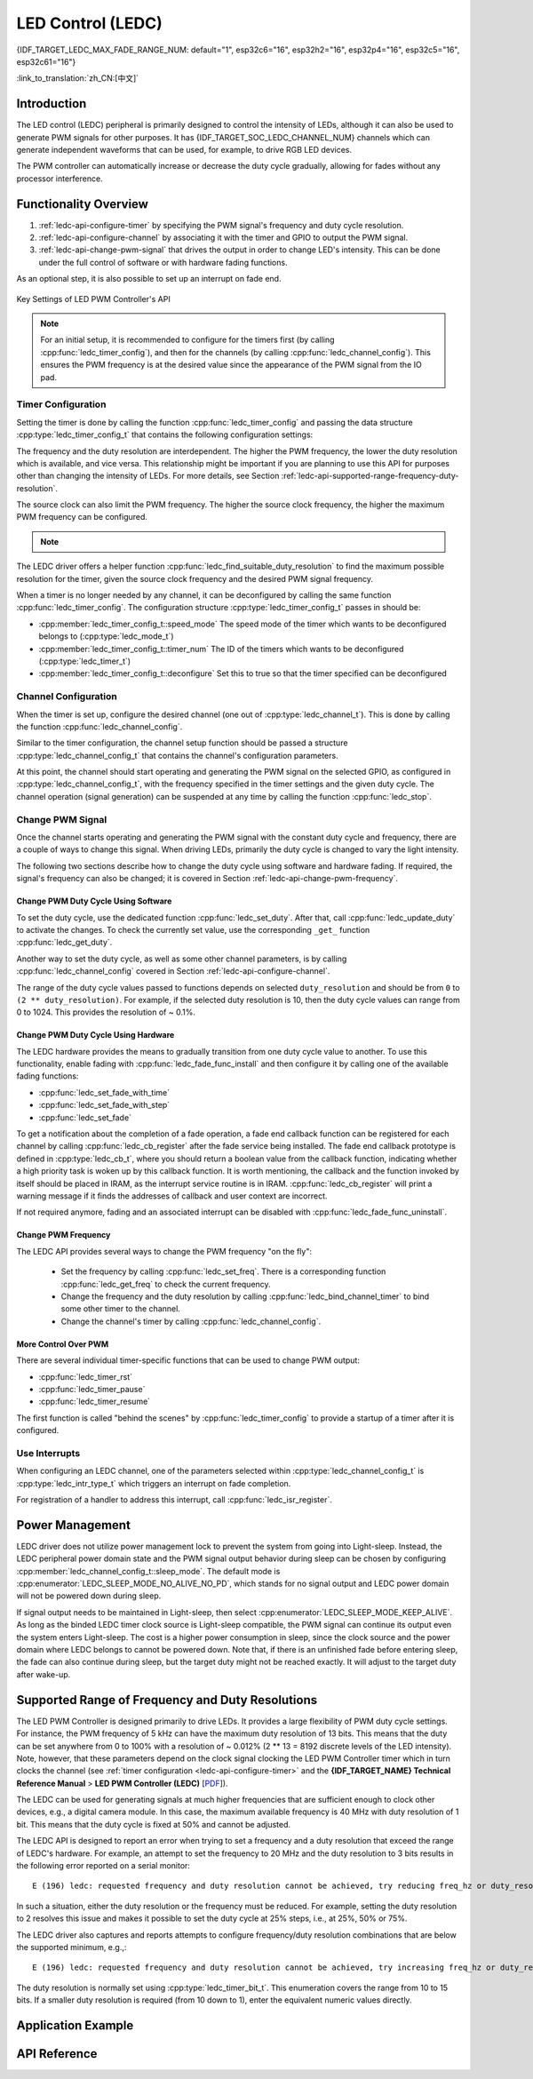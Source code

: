 LED Control (LEDC)
==================

{IDF_TARGET_LEDC_MAX_FADE_RANGE_NUM: default="1", esp32c6="16", esp32h2="16", esp32p4="16", esp32c5="16", esp32c61="16"}

:link_to_translation:`zh_CN:[中文]`

Introduction
------------

The LED control (LEDC) peripheral is primarily designed to control the intensity of LEDs, although it can also be used to generate PWM signals for other purposes. It has {IDF_TARGET_SOC_LEDC_CHANNEL_NUM} channels which can generate independent waveforms that can be used, for example, to drive RGB LED devices.

.. only:: esp32

    LEDC channels are divided into two groups of 8 channels each. One group of LEDC channels operates in high speed mode. This mode is implemented in hardware and offers automatic and glitch-free changing of the PWM duty cycle. The other group of channels operate in low speed mode, the PWM duty cycle must be changed by the driver in software. Each group of channels is also able to use different clock sources.

The PWM controller can automatically increase or decrease the duty cycle gradually, allowing for fades without any processor interference.


Functionality Overview
----------------------

.. only:: esp32

    Setting up a channel of the LEDC in either :ref:`high or low speed mode <ledc-api-high_low_speed_mode>` is done in three steps:


.. only:: not esp32

    Setting up a channel of the LEDC is done in three steps. Note that unlike ESP32, {IDF_TARGET_NAME} only supports configuring channels in "low speed" mode.

1. :ref:`ledc-api-configure-timer` by specifying the PWM signal's frequency and duty cycle resolution.
2. :ref:`ledc-api-configure-channel` by associating it with the timer and GPIO to output the PWM signal.
3. :ref:`ledc-api-change-pwm-signal` that drives the output in order to change LED's intensity. This can be done under the full control of software or with hardware fading functions.

As an optional step, it is also possible to set up an interrupt on fade end.

.. figure:: ../../../_static/ledc-api-settings.jpg
    :align: center
    :alt: Key Settings of LED PWM Controller's API
    :figclass: align-center

    Key Settings of LED PWM Controller's API

.. note::

    For an initial setup, it is recommended to configure for the timers first (by calling :cpp:func:`ledc_timer_config`), and then for the channels (by calling :cpp:func:`ledc_channel_config`). This ensures the PWM frequency is at the desired value since the appearance of the PWM signal from the IO pad.


.. _ledc-api-configure-timer:

Timer Configuration
^^^^^^^^^^^^^^^^^^^

Setting the timer is done by calling the function :cpp:func:`ledc_timer_config` and passing the data structure :cpp:type:`ledc_timer_config_t` that contains the following configuration settings:

.. list::

    :esp32:     - Speed mode :cpp:type:`ledc_mode_t`
    :not esp32: - Speed mode (value must be ``LEDC_LOW_SPEED_MODE``)
    - Timer number :cpp:type:`ledc_timer_t`
    - PWM signal frequency in Hz
    - Resolution of PWM duty
    - Source clock :cpp:type:`ledc_clk_cfg_t`

The frequency and the duty resolution are interdependent. The higher the PWM frequency, the lower the duty resolution which is available, and vice versa. This relationship might be important if you are planning to use this API for purposes other than changing the intensity of LEDs. For more details, see Section :ref:`ledc-api-supported-range-frequency-duty-resolution`.

The source clock can also limit the PWM frequency. The higher the source clock frequency, the higher the maximum PWM frequency can be configured.

.. only:: esp32

    .. list-table:: Characteristics of {IDF_TARGET_NAME} LEDC source clocks
       :widths: 5 5 5 20
       :header-rows: 1

       * - Clock name
         - Clock freq
         - Speed mode
         - Clock capabilities
       * - APB_CLK
         - 80 MHz
         - High / Low
         - /
       * - REF_TICK
         - 1 MHz
         - High / Low
         - Dynamic Frequency Scaling compatible
       * - RC_FAST_CLK
         - ~ 8 MHz
         - Low
         - Dynamic Frequency Scaling compatible, Light-sleep compatible

.. only:: esp32s2

    .. list-table:: Characteristics of {IDF_TARGET_NAME} LEDC source clocks
       :widths: 15 15 30
       :header-rows: 1

       * - Clock name
         - Clock freq
         - Clock capabilities
       * - APB_CLK
         - 80 MHz
         - /
       * - REF_TICK
         - 1 MHz
         - Dynamic Frequency Scaling compatible
       * - RC_FAST_CLK
         - ~ 8 MHz
         - Dynamic Frequency Scaling compatible, Light-sleep compatible
       * - XTAL_CLK
         - 40 MHz
         - Dynamic Frequency Scaling compatible

.. only:: esp32s3 or esp32c3

    .. list-table:: Characteristics of {IDF_TARGET_NAME} LEDC source clocks
       :widths: 15 15 30
       :header-rows: 1

       * - Clock name
         - Clock freq
         - Clock capabilities
       * - APB_CLK
         - 80 MHz
         - /
       * - RC_FAST_CLK
         - ~ 20 MHz
         - Dynamic Frequency Scaling compatible, Light-sleep compatible
       * - XTAL_CLK
         - 40 MHz
         - Dynamic Frequency Scaling compatible

.. only:: esp32c2

    .. list-table:: Characteristics of {IDF_TARGET_NAME} LEDC source clocks
       :widths: 15 15 30
       :header-rows: 1

       * - Clock name
         - Clock freq
         - Clock capabilities
       * - PLL_60M_CLK
         - 60 MHz
         - /
       * - RC_FAST_CLK
         - ~ 20 MHz
         - Dynamic Frequency Scaling compatible, Light-sleep compatible
       * - XTAL_CLK
         - 40/26 MHz
         - Dynamic Frequency Scaling compatible

.. only:: esp32c5

    .. list-table:: Characteristics of {IDF_TARGET_NAME} LEDC source clocks
       :widths: 15 15 30
       :header-rows: 1

       * - Clock name
         - Clock freq
         - Clock capabilities
       * - PLL_80M_CLK
         - 80 MHz
         - /
       * - RC_FAST_CLK
         - ~ 17.5 MHz
         - Dynamic Frequency Scaling compatible, Light-sleep compatible
       * - XTAL_CLK
         - 48 MHz
         - Dynamic Frequency Scaling compatible

.. only:: esp32c6 or esp32c61 or esp32p4

    .. list-table:: Characteristics of {IDF_TARGET_NAME} LEDC source clocks
       :widths: 15 15 30
       :header-rows: 1

       * - Clock name
         - Clock freq
         - Clock capabilities
       * - PLL_80M_CLK
         - 80 MHz
         - /
       * - RC_FAST_CLK
         - ~ 17.5 MHz
         - Dynamic Frequency Scaling compatible, Light-sleep compatible
       * - XTAL_CLK
         - 40 MHz
         - Dynamic Frequency Scaling compatible

.. only:: esp32h2

    .. list-table:: Characteristics of {IDF_TARGET_NAME} LEDC source clocks
       :widths: 15 15 30
       :header-rows: 1

       * - Clock name
         - Clock freq
         - Clock capabilities
       * - PLL_96M_CLK
         - 96 MHz
         - /
       * - RC_FAST_CLK
         - ~ 8 MHz
         - Dynamic Frequency Scaling compatible, Light-sleep compatible
       * - XTAL_CLK
         - 32 MHz
         - Dynamic Frequency Scaling compatible

.. note::

    .. only:: SOC_CLK_RC_FAST_SUPPORT_CALIBRATION

        1. On {IDF_TARGET_NAME}, if RC_FAST_CLK is chosen as the LEDC clock source, an internal calibration will be performed to get the exact frequency of the clock. This ensures the accuracy of output PWM signal frequency.

    .. only:: not SOC_CLK_RC_FAST_SUPPORT_CALIBRATION

        1. On {IDF_TARGET_NAME}, if RC_FAST_CLK is chosen as the LEDC clock source, you may see the frequency of output PWM signal is not very accurate. This is because no internal calibration is performed to get the exact frequency of the clock due to hardware limitation, a theoretic frequency value is used.

    .. only:: not SOC_LEDC_HAS_TIMER_SPECIFIC_MUX

        2. For {IDF_TARGET_NAME}, all timers share one clock source. In other words, it is impossible to use different clock sources for different timers.

The LEDC driver offers a helper function :cpp:func:`ledc_find_suitable_duty_resolution` to find the maximum possible resolution for the timer, given the source clock frequency and the desired PWM signal frequency.

When a timer is no longer needed by any channel, it can be deconfigured by calling the same function :cpp:func:`ledc_timer_config`. The configuration structure :cpp:type:`ledc_timer_config_t` passes in should be:

-  :cpp:member:`ledc_timer_config_t::speed_mode` The speed mode of the timer which wants to be deconfigured belongs to (:cpp:type:`ledc_mode_t`)

-  :cpp:member:`ledc_timer_config_t::timer_num` The ID of the timers which wants to be deconfigured (:cpp:type:`ledc_timer_t`)

-  :cpp:member:`ledc_timer_config_t::deconfigure` Set this to true so that the timer specified can be deconfigured


.. _ledc-api-configure-channel:

Channel Configuration
^^^^^^^^^^^^^^^^^^^^^

When the timer is set up, configure the desired channel (one out of :cpp:type:`ledc_channel_t`). This is done by calling the function :cpp:func:`ledc_channel_config`.

Similar to the timer configuration, the channel setup function should be passed a structure :cpp:type:`ledc_channel_config_t` that contains the channel's configuration parameters.

At this point, the channel should start operating and generating the PWM signal on the selected GPIO, as configured in :cpp:type:`ledc_channel_config_t`, with the frequency specified in the timer settings and the given duty cycle. The channel operation (signal generation) can be suspended at any time by calling the function :cpp:func:`ledc_stop`.


.. _ledc-api-change-pwm-signal:

Change PWM Signal
^^^^^^^^^^^^^^^^^

Once the channel starts operating and generating the PWM signal with the constant duty cycle and frequency, there are a couple of ways to change this signal. When driving LEDs, primarily the duty cycle is changed to vary the light intensity.

The following two sections describe how to change the duty cycle using software and hardware fading. If required, the signal's frequency can also be changed; it is covered in Section :ref:`ledc-api-change-pwm-frequency`.

.. only:: not esp32

    .. note::

        All the timers and channels in the {IDF_TARGET_NAME}'s LED PWM Controller only support low speed mode. Any change of PWM settings must be explicitly triggered by software (see below).


Change PWM Duty Cycle Using Software
""""""""""""""""""""""""""""""""""""

To set the duty cycle, use the dedicated function :cpp:func:`ledc_set_duty`. After that, call :cpp:func:`ledc_update_duty` to activate the changes. To check the currently set value, use the corresponding ``_get_`` function :cpp:func:`ledc_get_duty`.

Another way to set the duty cycle, as well as some other channel parameters, is by calling :cpp:func:`ledc_channel_config` covered in Section :ref:`ledc-api-configure-channel`.

The range of the duty cycle values passed to functions depends on selected ``duty_resolution`` and should be from ``0`` to ``(2 ** duty_resolution)``. For example, if the selected duty resolution is 10, then the duty cycle values can range from 0 to 1024. This provides the resolution of ~ 0.1%.

.. only:: esp32 or esp32s2 or esp32s3 or esp32c3 or esp32c2 or esp32c6 or esp32h2 or esp32p4

    .. warning::

        On {IDF_TARGET_NAME}, when channel's binded timer selects its maximum duty resolution, the duty cycle value cannot be set to ``(2 ** duty_resolution)``. Otherwise, the internal duty counter in the hardware will overflow and be messed up.

    .. only:: esp32h2

        The hardware limitation above only applies to chip revision before v1.2.


Change PWM Duty Cycle Using Hardware
""""""""""""""""""""""""""""""""""""

The LEDC hardware provides the means to gradually transition from one duty cycle value to another. To use this functionality, enable fading with :cpp:func:`ledc_fade_func_install` and then configure it by calling one of the available fading functions:

* :cpp:func:`ledc_set_fade_with_time`
* :cpp:func:`ledc_set_fade_with_step`
* :cpp:func:`ledc_set_fade`

.. only:: SOC_LEDC_GAMMA_CURVE_FADE_SUPPORTED

    On {IDF_TARGET_NAME}, the hardware additionally allows to perform up to {IDF_TARGET_LEDC_MAX_FADE_RANGE_NUM} consecutive linear fades without CPU intervention. This feature can be useful if you want to do a fade with gamma correction.

    The luminance perceived by human eyes does not have a linear relationship with the PWM duty cycle. In order to make human feel the LED is dimming or lighting linearly, the change in duty cycle should be non-linear, which is the so-called gamma correction. The LED controller can simulate a gamma curve fading by piecewise linear approximation. :cpp:func:`ledc_fill_multi_fade_param_list` is a function that can help to construct the parameters for the piecewise linear fades. First, you need to allocate a memory block for saving the fade parameters, then by providing start/end PWM duty cycle values, gamma correction function, and the total number of desired linear segments to the helper function, it will fill the calculation results into the allocated space. You can also construct the array of :cpp:type:`ledc_fade_param_config_t` manually. Once the fade parameter structs are prepared, a consecutive fading can be configured by passing the pointer to the prepared :cpp:type:`ledc_fade_param_config_t` list and the total number of fade ranges to :cpp:func:`ledc_set_multi_fade`.

.. only:: esp32

    Start fading with :cpp:func:`ledc_fade_start`. A fade can be operated in blocking or non-blocking mode, please check :cpp:enum:`ledc_fade_mode_t` for the difference between the two available fade modes. Note that with either fade mode, the next fade or fixed-duty update will not take effect until the last fade finishes. Due to hardware limitations, there is no way to stop a fade before it reaches its target duty.

.. only:: not esp32

    Start fading with :cpp:func:`ledc_fade_start`. A fade can be operated in blocking or non-blocking mode, please check :cpp:enum:`ledc_fade_mode_t` for the difference between the two available fade modes. Note that with either fade mode, the next fade or fixed-duty update will not take effect until the last fade finishes or is stopped. :cpp:func:`ledc_fade_stop` has to be called to stop a fade that is in progress.

To get a notification about the completion of a fade operation, a fade end callback function can be registered for each channel by calling :cpp:func:`ledc_cb_register` after the fade service being installed. The fade end callback prototype is defined in :cpp:type:`ledc_cb_t`, where you should return a boolean value from the callback function, indicating whether a high priority task is woken up by this callback function. It is worth mentioning, the callback and the function invoked by itself should be placed in IRAM, as the interrupt service routine is in IRAM. :cpp:func:`ledc_cb_register` will print a warning message if it finds the addresses of callback and user context are incorrect.

If not required anymore, fading and an associated interrupt can be disabled with :cpp:func:`ledc_fade_func_uninstall`.


.. _ledc-api-change-pwm-frequency:

Change PWM Frequency
""""""""""""""""""""

The LEDC API provides several ways to change the PWM frequency "on the fly":

    * Set the frequency by calling :cpp:func:`ledc_set_freq`. There is a corresponding function :cpp:func:`ledc_get_freq` to check the current frequency.
    * Change the frequency and the duty resolution by calling :cpp:func:`ledc_bind_channel_timer` to bind some other timer to the channel.
    * Change the channel's timer by calling :cpp:func:`ledc_channel_config`.


More Control Over PWM
"""""""""""""""""""""

There are several individual timer-specific functions that can be used to change PWM output:

* :cpp:func:`ledc_timer_rst`
* :cpp:func:`ledc_timer_pause`
* :cpp:func:`ledc_timer_resume`

The first function is called "behind the scenes" by :cpp:func:`ledc_timer_config` to provide a startup of a timer after it is configured.


Use Interrupts
^^^^^^^^^^^^^^

When configuring an LEDC channel, one of the parameters selected within :cpp:type:`ledc_channel_config_t` is :cpp:type:`ledc_intr_type_t` which triggers an interrupt on fade completion.

For registration of a handler to address this interrupt, call :cpp:func:`ledc_isr_register`.


Power Management
----------------

LEDC driver does not utilize power management lock to prevent the system from going into Light-sleep. Instead, the LEDC peripheral power domain state and the PWM signal output behavior during sleep can be chosen by configuring :cpp:member:`ledc_channel_config_t::sleep_mode`. The default mode is :cpp:enumerator:`LEDC_SLEEP_MODE_NO_ALIVE_NO_PD`, which stands for no signal output and LEDC power domain will not be powered down during sleep.

If signal output needs to be maintained in Light-sleep, then select :cpp:enumerator:`LEDC_SLEEP_MODE_KEEP_ALIVE`. As long as the binded LEDC timer clock source is Light-sleep compatible, the PWM signal can continue its output even the system enters Light-sleep. The cost is a higher power consumption in sleep, since the clock source and the power domain where LEDC belongs to cannot be powered down. Note that, if there is an unfinished fade before entering sleep, the fade can also continue during sleep, but the target duty might not be reached exactly. It will adjust to the target duty after wake-up.

.. only:: SOC_LEDC_SUPPORT_SLEEP_RETENTION

    There is another sleep mode, :cpp:enumerator:`LEDC_SLEEP_MODE_NO_ALIVE_ALLOW_PD`, can save some power consumption in sleep, but at the expense of more memory being consumed. The system retains LEDC register context before entering Light-sleep and restores them after waking up, so that the LEDC power domain can be powered down during sleep. Any unfinished fade will not resume upon waking up from sleep, instead, it will output a PWM signal with a fixed duty cycle that matches the duty cycle just before entering sleep.


.. only:: esp32

    .. _ledc-api-high_low_speed_mode:

    LEDC High and Low Speed Mode
    ----------------------------

    High speed mode enables a glitch-free changeover of timer settings. This means that if the timer settings are modified, the changes will be applied automatically on the next overflow interrupt of the timer. In contrast, when updating the low-speed timer, the change of settings should be explicitly triggered by software. The LEDC driver handles it in the background, e.g., when :cpp:func:`ledc_timer_config` is called.

    For additional details regarding speed modes, see **{IDF_TARGET_NAME} Technical Reference Manual** > **LED PWM Controller (LEDC)** [`PDF <{IDF_TARGET_TRM_EN_URL}#ledpwm>`__].

    .. _ledc-api-supported-range-frequency-duty-resolution:

.. only:: not esp32

    .. _ledc-api-supported-range-frequency-duty-resolution:

Supported Range of Frequency and Duty Resolutions
-------------------------------------------------

The LED PWM Controller is designed primarily to drive LEDs. It provides a large flexibility of PWM duty cycle settings. For instance, the PWM frequency of 5 kHz can have the maximum duty resolution of 13 bits. This means that the duty can be set anywhere from 0 to 100% with a resolution of ~ 0.012% (2 ** 13 = 8192 discrete levels of the LED intensity). Note, however, that these parameters depend on the clock signal clocking the LED PWM Controller timer which in turn clocks the channel (see :ref:`timer configuration <ledc-api-configure-timer>` and the **{IDF_TARGET_NAME} Technical Reference Manual** > **LED PWM Controller (LEDC)** [`PDF <{IDF_TARGET_TRM_EN_URL}#ledpwm>`__]).

The LEDC can be used for generating signals at much higher frequencies that are sufficient enough to clock other devices, e.g., a digital camera module. In this case, the maximum available frequency is 40 MHz with duty resolution of 1 bit. This means that the duty cycle is fixed at 50% and cannot be adjusted.

The LEDC API is designed to report an error when trying to set a frequency and a duty resolution that exceed the range of LEDC's hardware. For example, an attempt to set the frequency to 20 MHz and the duty resolution to 3 bits results in the following error reported on a serial monitor:

.. highlight:: none

::

    E (196) ledc: requested frequency and duty resolution cannot be achieved, try reducing freq_hz or duty_resolution. div_param=128

In such a situation, either the duty resolution or the frequency must be reduced. For example, setting the duty resolution to 2 resolves this issue and makes it possible to set the duty cycle at 25% steps, i.e., at 25%, 50% or 75%.

The LEDC driver also captures and reports attempts to configure frequency/duty resolution combinations that are below the supported minimum, e.g.,:

::

    E (196) ledc: requested frequency and duty resolution cannot be achieved, try increasing freq_hz or duty_resolution. div_param=128000000

The duty resolution is normally set using :cpp:type:`ledc_timer_bit_t`. This enumeration covers the range from 10 to 15 bits. If a smaller duty resolution is required (from 10 down to 1), enter the equivalent numeric values directly.


Application Example
-------------------

.. list::

    * :example:`peripherals/ledc/ledc_basic` demonstrates how to use the LEDC to generate a PWM signal in LOW SPEED mode.
    * :example:`peripherals/ledc/ledc_fade` demonstrates how to control the intensity of LEDs using the LEDC fade functionality.
    :SOC_LEDC_GAMMA_CURVE_FADE_SUPPORTED: * :example:`peripherals/ledc/ledc_gamma_curve_fade` demonstrates how to use the LEDC for color control of RGB LEDs with gamma correction.


API Reference
-------------

.. include-build-file:: inc/ledc.inc
.. include-build-file:: inc/ledc_types.inc
